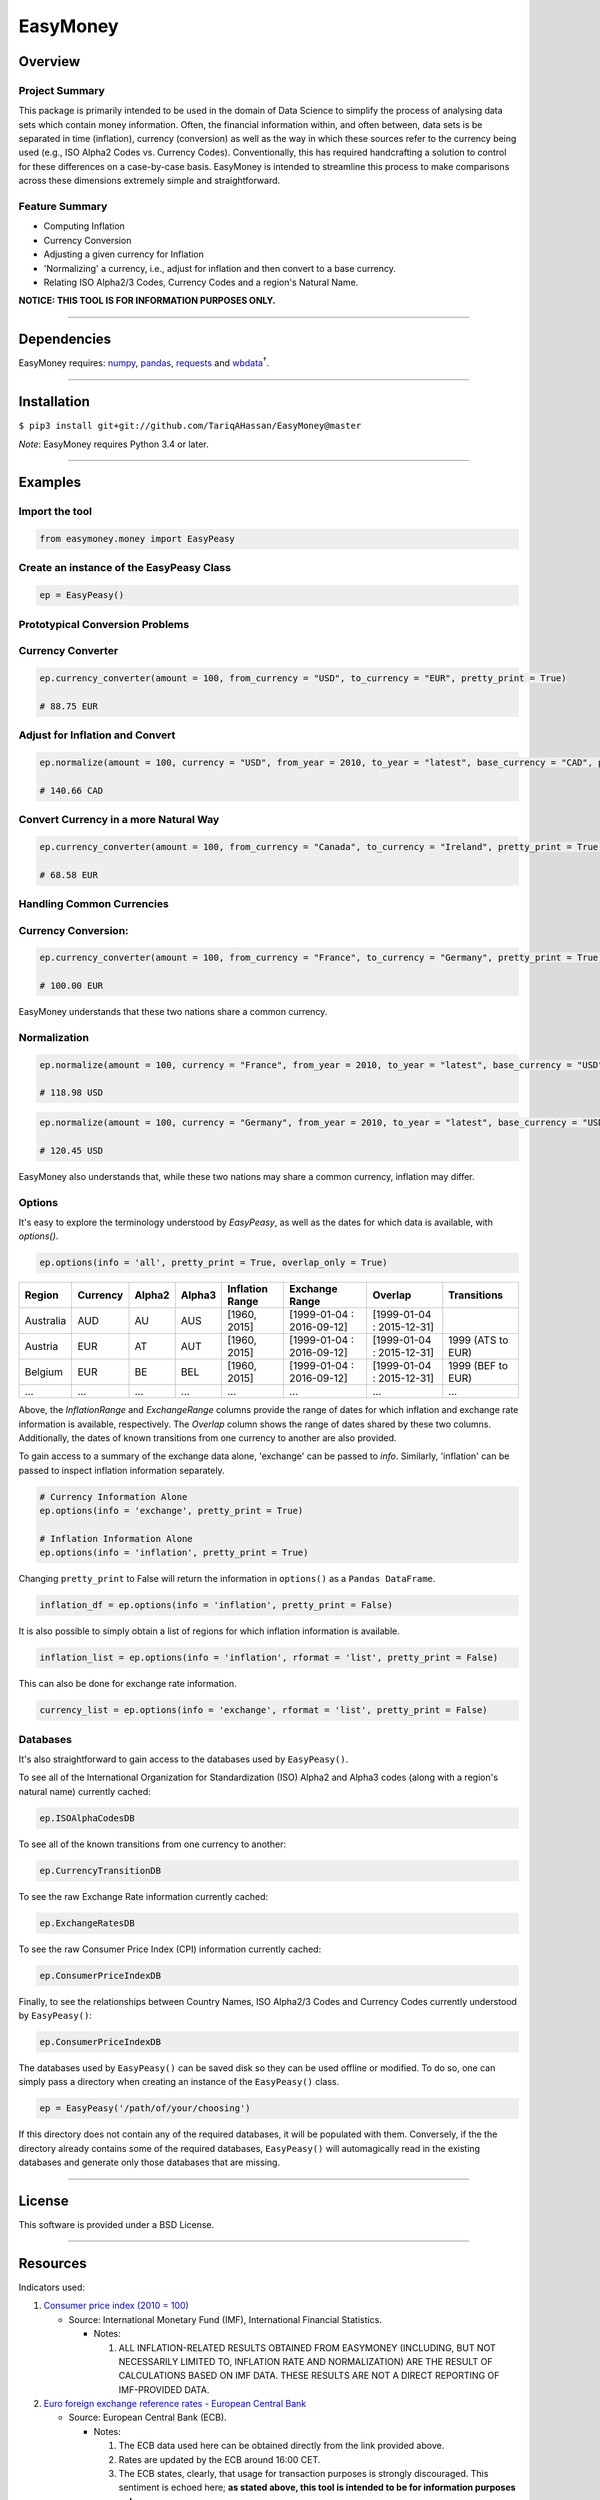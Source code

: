 EasyMoney
=========

Overview
~~~~~~~~

Project Summary
'''''''''''''''

This package is primarily intended to be used in the domain of Data Science to simplify
the process of analysing data sets which contain money information. Often, the financial information
within, and often between, data sets is be separated in time (inflation), currency (conversion)
as well as the way in which these sources refer to the currency being used (e.g., ISO Alpha2 Codes vs. Currency Codes).
Conventionally, this has required handcrafting a solution to control for these differences on a case-by-case basis.
EasyMoney is intended to streamline this process to make comparisons across these dimensions
extremely simple and straightforward.

Feature Summary
'''''''''''''''

- Computing Inflation
- Currency Conversion
- Adjusting a given currency for Inflation
- 'Normalizing' a currency, i.e., adjust for inflation and then convert to a base currency.
- Relating ISO Alpha2/3 Codes, Currency Codes and a region's Natural Name.

**NOTICE: THIS TOOL IS FOR INFORMATION PURPOSES ONLY.**

--------------

Dependencies
~~~~~~~~~~~~

EasyMoney requires: `numpy <http://www.numpy.org>`__,
`pandas <http://pandas.pydata.org>`__,
`requests <http://docs.python-requests.org/en/master/>`__ and
`wbdata <https://github.com/OliverSherouse/wbdata>`__\ :sup:`†`.

--------------

Installation
~~~~~~~~~~~~

``$ pip3 install git+git://github.com/TariqAHassan/EasyMoney@master``

*Note*: EasyMoney requires Python 3.4 or later.

--------------

Examples
~~~~~~~~

Import the tool
'''''''''''''''

.. code:: python

    from easymoney.money import EasyPeasy

Create an instance of the EasyPeasy Class
'''''''''''''''''''''''''''''''''''''''''

.. code:: python

    ep = EasyPeasy()

Prototypical Conversion Problems
''''''''''''''''''''''''''''''''

Currency Converter
''''''''''''''''''

.. code:: python

    ep.currency_converter(amount = 100, from_currency = "USD", to_currency = "EUR", pretty_print = True)

    # 88.75 EUR

Adjust for Inflation and Convert
''''''''''''''''''''''''''''''''

.. code:: python

    ep.normalize(amount = 100, currency = "USD", from_year = 2010, to_year = "latest", base_currency = "CAD", pretty_print = True)

    # 140.66 CAD

Convert Currency in a more Natural Way
''''''''''''''''''''''''''''''''''''''

.. code:: python

    ep.currency_converter(amount = 100, from_currency = "Canada", to_currency = "Ireland", pretty_print = True)

    # 68.58 EUR

Handling Common Currencies
''''''''''''''''''''''''''

Currency Conversion:
''''''''''''''''''''

.. code:: python

    ep.currency_converter(amount = 100, from_currency = "France", to_currency = "Germany", pretty_print = True)

    # 100.00 EUR

EasyMoney understands that these two nations share a common currency.

Normalization
'''''''''''''

.. code:: python

    ep.normalize(amount = 100, currency = "France", from_year = 2010, to_year = "latest", base_currency = "USD", pretty_print = True)

    # 118.98 USD

.. code:: python

    ep.normalize(amount = 100, currency = "Germany", from_year = 2010, to_year = "latest", base_currency = "USD", pretty_print = True)

    # 120.45 USD

EasyMoney also understands that, while these two nations may share a
common currency, inflation may differ.

Options
'''''''

It's easy to explore the terminology understood by `EasyPeasy`, as well as the dates for which
data is available, with `options()`.

.. code:: python

    ep.options(info = 'all', pretty_print = True, overlap_only = True)

+-----------+----------+--------+--------+-----------+-----------------+-----------------+-------------+
| Region    | Currency | Alpha2 | Alpha3 | Inflation | Exchange        | Overlap         | Transitions |
|           |          |        |        | Range     | Range           |                 |             |
+===========+==========+========+========+===========+=================+=================+=============+
| Australia | AUD      | AU     | AUS    | [1960,    | [1999-01-04 :   | [1999-01-04 :   |             |
|           |          |        |        | 2015]     | 2016-09-12]     | 2015-12-31]     |             |
+-----------+----------+--------+--------+-----------+-----------------+-----------------+-------------+
| Austria   | EUR      | AT     | AUT    | [1960,    | [1999-01-04 :   | [1999-01-04 :   | 1999 (ATS   |
|           |          |        |        | 2015]     | 2016-09-12]     | 2015-12-31]     | to EUR)     |
+-----------+----------+--------+--------+-----------+-----------------+-----------------+-------------+
| Belgium   | EUR      | BE     | BEL    | [1960,    | [1999-01-04 :   | [1999-01-04 :   | 1999 (BEF   |
|           |          |        |        | 2015]     | 2016-09-12]     | 2015-12-31]     | to EUR)     |
+-----------+----------+--------+--------+-----------+-----------------+-----------------+-------------+
| ...       | ...      | ...    | ...    | ...       | ...             | ...             | ...         |
+-----------+----------+--------+--------+-----------+-----------------+-----------------+-------------+

Above, the *InflationRange* and *ExchangeRange* columns provide the range of dates for
which inflation and exchange rate information is available, respectively. The *Overlap* column
shows the range of dates shared by these two columns.
Additionally, the dates of known transitions from one currency to another are also provided.

To gain access to a summary of the exchange data alone, 'exchange' can be passed to *info*.
Similarly, 'inflation' can be passed to inspect inflation information separately.

.. code:: python

    # Currency Information Alone
    ep.options(info = 'exchange', pretty_print = True)

    # Inflation Information Alone
    ep.options(info = 'inflation', pretty_print = True)

Changing ``pretty_print`` to False will return the information in ``options()`` as
a ``Pandas DataFrame``.

.. code:: python

    inflation_df = ep.options(info = 'inflation', pretty_print = False)

It is also possible to simply obtain a list of regions for which
inflation information is available.

.. code:: python

    inflation_list = ep.options(info = 'inflation', rformat = 'list', pretty_print = False)

This can also be done for exchange rate information.

.. code:: python

    currency_list = ep.options(info = 'exchange', rformat = 'list', pretty_print = False)


Databases
'''''''''

It's also straightforward to gain access to the databases used by
``EasyPeasy()``.

To see all of the International Organization for Standardization (ISO)
Alpha2 and Alpha3 codes (along with a region's natural name) currently cached:

.. code:: python

    ep.ISOAlphaCodesDB

To see all of the known transitions from one currency to another:

.. code:: python

    ep.CurrencyTransitionDB

To see the raw Exchange Rate information currently cached:

.. code:: python

    ep.ExchangeRatesDB

To see the raw Consumer Price Index (CPI) information currently cached:

.. code:: python

    ep.ConsumerPriceIndexDB

Finally, to see the relationships between Country Names, ISO Alpha2/3
Codes and Currency Codes currently understood by ``EasyPeasy()``:

.. code:: python

    ep.ConsumerPriceIndexDB

The databases used by ``EasyPeasy()`` can be saved disk so they can be used offline
or modified. To do so, one can simply pass a directory when creating an
instance of the ``EasyPeasy()`` class.

.. code:: python

    ep = EasyPeasy('/path/of/your/choosing')

If this directory does not contain any of the required databases, it
will be populated with them. Conversely, if the the directory already contains
some of the required databases, ``EasyPeasy()`` will automagically
read in the existing databases and generate only those databases that are missing.

--------------

License
~~~~~~~~~

This software is provided under a BSD License.

--------------

Resources
~~~~~~~~~

Indicators used:

1. `Consumer price index (2010 =
   100) <http://data.worldbank.org/indicator/FP.CPI.TOTL>`__

   -  Source: International Monetary Fund (IMF), International Financial
      Statistics.

      -  Notes:

         1. ALL INFLATION-RELATED RESULTS OBTAINED FROM EASYMONEY
            (INCLUDING, BUT NOT NECESSARILY LIMITED TO, INFLATION RATE AND NORMALIZATION)
            ARE THE RESULT OF CALCULATIONS BASED ON IMF DATA. THESE RESULTS ARE NOT A DIRECT REPORTING OF IMF-PROVIDED DATA.

2. `Euro foreign exchange reference rates - European Central
   Bank <https://www.ecb.europa.eu/stats/exchange/eurofxref/html/index.en.html>`__

   -  Source: European Central Bank (ECB).

      -  Notes:

         1. The ECB data used here can be obtained directly from the
            link provided above.
         2. Rates are updated by the ECB around 16:00 CET.
         3. The ECB states, clearly, that usage for transaction purposes
            is strongly discouraged. This sentiment is echoed here;
            **as stated above, this tool is intended to be for
            information purposes only**.
         4. ALL EXCHANGE RATE-RELATED RESULTS OBTAINED FROM EASYMONEY
            (INCLUDING, BUT NOT NECESSARILY LIMITED TO, CURRENCY CONVERSION AND NORMALIZATION)
            ARE THE RESULT OF CALCULATIONS BASED ON ECB DATA. THESE RESULTS ARE NOT A DIRECT REPORTING OF ECB-PROVIDED DATA.

:sup:`†` Sherouse, Oliver (2014). Wbdata. Arlington, VA.
